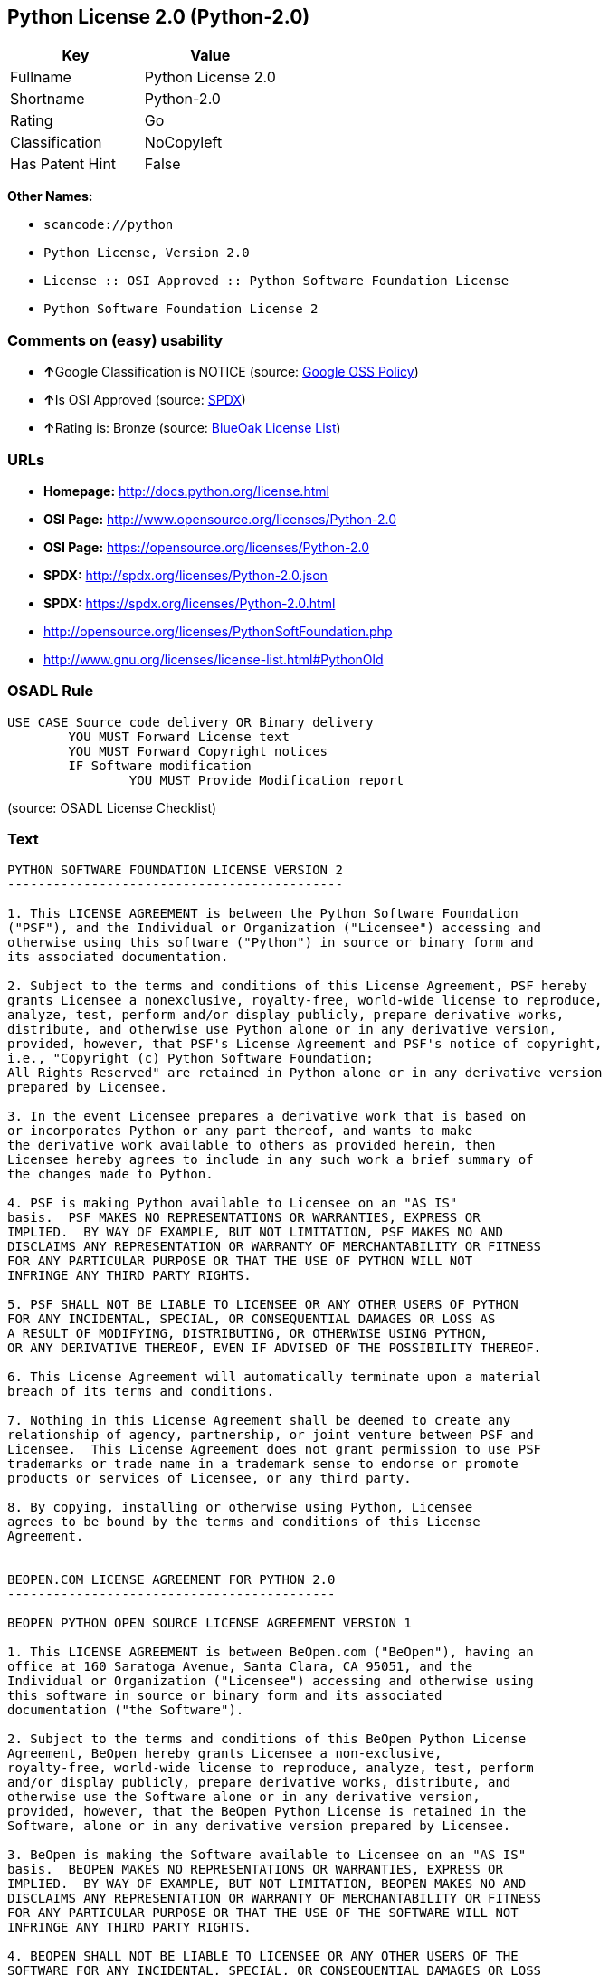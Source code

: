== Python License 2.0 (Python-2.0)

[cols=",",options="header",]
|===
|Key |Value
|Fullname |Python License 2.0
|Shortname |Python-2.0
|Rating |Go
|Classification |NoCopyleft
|Has Patent Hint |False
|===

*Other Names:*

* `+scancode://python+`
* `+Python License, Version 2.0+`
* `+License :: OSI Approved :: Python Software Foundation License+`
* `+Python Software Foundation License 2+`

=== Comments on (easy) usability

* **↑**Google Classification is NOTICE (source:
https://opensource.google.com/docs/thirdparty/licenses/[Google OSS
Policy])
* **↑**Is OSI Approved (source:
https://spdx.org/licenses/Python-2.0.html[SPDX])
* **↑**Rating is: Bronze (source:
https://blueoakcouncil.org/list[BlueOak License List])

=== URLs

* *Homepage:* http://docs.python.org/license.html
* *OSI Page:* http://www.opensource.org/licenses/Python-2.0
* *OSI Page:* https://opensource.org/licenses/Python-2.0
* *SPDX:* http://spdx.org/licenses/Python-2.0.json
* *SPDX:* https://spdx.org/licenses/Python-2.0.html
* http://opensource.org/licenses/PythonSoftFoundation.php
* http://www.gnu.org/licenses/license-list.html#PythonOld

=== OSADL Rule

....
USE CASE Source code delivery OR Binary delivery
	YOU MUST Forward License text
	YOU MUST Forward Copyright notices
	IF Software modification
		YOU MUST Provide Modification report
....

(source: OSADL License Checklist)

=== Text

....
PYTHON SOFTWARE FOUNDATION LICENSE VERSION 2
--------------------------------------------

1. This LICENSE AGREEMENT is between the Python Software Foundation
("PSF"), and the Individual or Organization ("Licensee") accessing and
otherwise using this software ("Python") in source or binary form and
its associated documentation.

2. Subject to the terms and conditions of this License Agreement, PSF hereby
grants Licensee a nonexclusive, royalty-free, world-wide license to reproduce,
analyze, test, perform and/or display publicly, prepare derivative works,
distribute, and otherwise use Python alone or in any derivative version,
provided, however, that PSF's License Agreement and PSF's notice of copyright,
i.e., "Copyright (c) Python Software Foundation;
All Rights Reserved" are retained in Python alone or in any derivative version
prepared by Licensee.

3. In the event Licensee prepares a derivative work that is based on
or incorporates Python or any part thereof, and wants to make
the derivative work available to others as provided herein, then
Licensee hereby agrees to include in any such work a brief summary of
the changes made to Python.

4. PSF is making Python available to Licensee on an "AS IS"
basis.  PSF MAKES NO REPRESENTATIONS OR WARRANTIES, EXPRESS OR
IMPLIED.  BY WAY OF EXAMPLE, BUT NOT LIMITATION, PSF MAKES NO AND
DISCLAIMS ANY REPRESENTATION OR WARRANTY OF MERCHANTABILITY OR FITNESS
FOR ANY PARTICULAR PURPOSE OR THAT THE USE OF PYTHON WILL NOT
INFRINGE ANY THIRD PARTY RIGHTS.

5. PSF SHALL NOT BE LIABLE TO LICENSEE OR ANY OTHER USERS OF PYTHON
FOR ANY INCIDENTAL, SPECIAL, OR CONSEQUENTIAL DAMAGES OR LOSS AS
A RESULT OF MODIFYING, DISTRIBUTING, OR OTHERWISE USING PYTHON,
OR ANY DERIVATIVE THEREOF, EVEN IF ADVISED OF THE POSSIBILITY THEREOF.

6. This License Agreement will automatically terminate upon a material
breach of its terms and conditions.

7. Nothing in this License Agreement shall be deemed to create any
relationship of agency, partnership, or joint venture between PSF and
Licensee.  This License Agreement does not grant permission to use PSF
trademarks or trade name in a trademark sense to endorse or promote
products or services of Licensee, or any third party.

8. By copying, installing or otherwise using Python, Licensee
agrees to be bound by the terms and conditions of this License
Agreement.


BEOPEN.COM LICENSE AGREEMENT FOR PYTHON 2.0
-------------------------------------------

BEOPEN PYTHON OPEN SOURCE LICENSE AGREEMENT VERSION 1

1. This LICENSE AGREEMENT is between BeOpen.com ("BeOpen"), having an
office at 160 Saratoga Avenue, Santa Clara, CA 95051, and the
Individual or Organization ("Licensee") accessing and otherwise using
this software in source or binary form and its associated
documentation ("the Software").

2. Subject to the terms and conditions of this BeOpen Python License
Agreement, BeOpen hereby grants Licensee a non-exclusive,
royalty-free, world-wide license to reproduce, analyze, test, perform
and/or display publicly, prepare derivative works, distribute, and
otherwise use the Software alone or in any derivative version,
provided, however, that the BeOpen Python License is retained in the
Software, alone or in any derivative version prepared by Licensee.

3. BeOpen is making the Software available to Licensee on an "AS IS"
basis.  BEOPEN MAKES NO REPRESENTATIONS OR WARRANTIES, EXPRESS OR
IMPLIED.  BY WAY OF EXAMPLE, BUT NOT LIMITATION, BEOPEN MAKES NO AND
DISCLAIMS ANY REPRESENTATION OR WARRANTY OF MERCHANTABILITY OR FITNESS
FOR ANY PARTICULAR PURPOSE OR THAT THE USE OF THE SOFTWARE WILL NOT
INFRINGE ANY THIRD PARTY RIGHTS.

4. BEOPEN SHALL NOT BE LIABLE TO LICENSEE OR ANY OTHER USERS OF THE
SOFTWARE FOR ANY INCIDENTAL, SPECIAL, OR CONSEQUENTIAL DAMAGES OR LOSS
AS A RESULT OF USING, MODIFYING OR DISTRIBUTING THE SOFTWARE, OR ANY
DERIVATIVE THEREOF, EVEN IF ADVISED OF THE POSSIBILITY THEREOF.

5. This License Agreement will automatically terminate upon a material
breach of its terms and conditions.

6. This License Agreement shall be governed by and interpreted in all
respects by the law of the State of California, excluding conflict of
law provisions.  Nothing in this License Agreement shall be deemed to
create any relationship of agency, partnership, or joint venture
between BeOpen and Licensee.  This License Agreement does not grant
permission to use BeOpen trademarks or trade names in a trademark
sense to endorse or promote products or services of Licensee, or any
third party.  As an exception, the "BeOpen Python" logos available at
http://www.pythonlabs.com/logos.html may be used according to the
permissions granted on that web page.

7. By copying, installing or otherwise using the software, Licensee
agrees to be bound by the terms and conditions of this License
Agreement.


CNRI LICENSE AGREEMENT FOR PYTHON 1.6.1
---------------------------------------

1. This LICENSE AGREEMENT is between the Corporation for National
Research Initiatives, having an office at 1895 Preston White Drive,
Reston, VA 20191 ("CNRI"), and the Individual or Organization
("Licensee") accessing and otherwise using Python 1.6.1 software in
source or binary form and its associated documentation.

2. Subject to the terms and conditions of this License Agreement, CNRI
hereby grants Licensee a nonexclusive, royalty-free, world-wide
license to reproduce, analyze, test, perform and/or display publicly,
prepare derivative works, distribute, and otherwise use Python 1.6.1
alone or in any derivative version, provided, however, that CNRI's
License Agreement and CNRI's notice of copyright, i.e., "Copyright (c)
1995-2001 Corporation for National Research Initiatives; All Rights
Reserved" are retained in Python 1.6.1 alone or in any derivative
version prepared by Licensee.  Alternately, in lieu of CNRI's License
Agreement, Licensee may substitute the following text (omitting the
quotes): "Python 1.6.1 is made available subject to the terms and
conditions in CNRI's License Agreement.  This Agreement together with
Python 1.6.1 may be located on the Internet using the following
unique, persistent identifier (known as a handle): 1895.22/1013.  This
Agreement may also be obtained from a proxy server on the Internet
using the following URL: http://hdl.handle.net/1895.22/1013".

3. In the event Licensee prepares a derivative work that is based on
or incorporates Python 1.6.1 or any part thereof, and wants to make
the derivative work available to others as provided herein, then
Licensee hereby agrees to include in any such work a brief summary of
the changes made to Python 1.6.1.

4. CNRI is making Python 1.6.1 available to Licensee on an "AS IS"
basis.  CNRI MAKES NO REPRESENTATIONS OR WARRANTIES, EXPRESS OR
IMPLIED.  BY WAY OF EXAMPLE, BUT NOT LIMITATION, CNRI MAKES NO AND
DISCLAIMS ANY REPRESENTATION OR WARRANTY OF MERCHANTABILITY OR FITNESS
FOR ANY PARTICULAR PURPOSE OR THAT THE USE OF PYTHON 1.6.1 WILL NOT
INFRINGE ANY THIRD PARTY RIGHTS.

5. CNRI SHALL NOT BE LIABLE TO LICENSEE OR ANY OTHER USERS OF PYTHON
1.6.1 FOR ANY INCIDENTAL, SPECIAL, OR CONSEQUENTIAL DAMAGES OR LOSS AS
A RESULT OF MODIFYING, DISTRIBUTING, OR OTHERWISE USING PYTHON 1.6.1,
OR ANY DERIVATIVE THEREOF, EVEN IF ADVISED OF THE POSSIBILITY THEREOF.

6. This License Agreement will automatically terminate upon a material
breach of its terms and conditions.

7. This License Agreement shall be governed by the federal
intellectual property law of the United States, including without
limitation the federal copyright law, and, to the extent such
U.S. federal law does not apply, by the law of the Commonwealth of
Virginia, excluding Virginia's conflict of law provisions.
Notwithstanding the foregoing, with regard to derivative works based
on Python 1.6.1 that incorporate non-separable material that was
previously distributed under the GNU General Public License (GPL), the
law of the Commonwealth of Virginia shall govern this License
Agreement only as to issues arising under or with respect to
Paragraphs 4, 5, and 7 of this License Agreement.  Nothing in this
License Agreement shall be deemed to create any relationship of
agency, partnership, or joint venture between CNRI and Licensee.  This
License Agreement does not grant permission to use CNRI trademarks or
trade name in a trademark sense to endorse or promote products or
services of Licensee, or any third party.

8. By clicking on the "ACCEPT" button where indicated, or by copying,
installing or otherwise using Python 1.6.1, Licensee agrees to be
bound by the terms and conditions of this License Agreement.

        ACCEPT


CWI LICENSE AGREEMENT FOR PYTHON 0.9.0 THROUGH 1.2
--------------------------------------------------

Copyright (c) 1991 - 1995, Stichting Mathematisch Centrum Amsterdam,
The Netherlands.  All rights reserved.

Permission to use, copy, modify, and distribute this software and its
documentation for any purpose and without fee is hereby granted,
provided that the above copyright notice appear in all copies and that
both that copyright notice and this permission notice appear in
supporting documentation, and that the name of Stichting Mathematisch
Centrum or CWI not be used in advertising or publicity pertaining to
distribution of the software without specific, written prior
permission.

STICHTING MATHEMATISCH CENTRUM DISCLAIMS ALL WARRANTIES WITH REGARD TO
THIS SOFTWARE, INCLUDING ALL IMPLIED WARRANTIES OF MERCHANTABILITY AND
FITNESS, IN NO EVENT SHALL STICHTING MATHEMATISCH CENTRUM BE LIABLE
FOR ANY SPECIAL, INDIRECT OR CONSEQUENTIAL DAMAGES OR ANY DAMAGES
WHATSOEVER RESULTING FROM LOSS OF USE, DATA OR PROFITS, WHETHER IN AN
ACTION OF CONTRACT, NEGLIGENCE OR OTHER TORTIOUS ACTION, ARISING OUT
OF OR IN CONNECTION WITH THE USE OR PERFORMANCE OF THIS SOFTWARE.
....

'''''

=== Raw Data

....
{
    "__impliedNames": [
        "Python-2.0",
        "Python License 2.0",
        "scancode://python",
        "Python License, Version 2.0",
        "License :: OSI Approved :: Python Software Foundation License",
        "Python Software Foundation License 2"
    ],
    "__impliedId": "Python-2.0",
    "__hasPatentHint": false,
    "facts": {
        "Open Knowledge International": {
            "is_generic": null,
            "status": "active",
            "domain_software": true,
            "url": "https://opensource.org/licenses/Python-2.0",
            "maintainer": "",
            "od_conformance": "not reviewed",
            "_sourceURL": "https://github.com/okfn/licenses/blob/master/licenses.csv",
            "domain_data": false,
            "osd_conformance": "approved",
            "id": "Python-2.0",
            "title": "Python License 2.0",
            "_implications": {
                "__impliedNames": [
                    "Python-2.0",
                    "Python License 2.0"
                ],
                "__impliedId": "Python-2.0",
                "__impliedURLs": [
                    [
                        null,
                        "https://opensource.org/licenses/Python-2.0"
                    ]
                ]
            },
            "domain_content": false
        },
        "SPDX": {
            "isSPDXLicenseDeprecated": false,
            "spdxFullName": "Python License 2.0",
            "spdxDetailsURL": "http://spdx.org/licenses/Python-2.0.json",
            "_sourceURL": "https://spdx.org/licenses/Python-2.0.html",
            "spdxLicIsOSIApproved": true,
            "spdxSeeAlso": [
                "https://opensource.org/licenses/Python-2.0"
            ],
            "_implications": {
                "__impliedNames": [
                    "Python-2.0",
                    "Python License 2.0"
                ],
                "__impliedId": "Python-2.0",
                "__impliedJudgement": [
                    [
                        "SPDX",
                        {
                            "tag": "PositiveJudgement",
                            "contents": "Is OSI Approved"
                        }
                    ]
                ],
                "__isOsiApproved": true,
                "__impliedURLs": [
                    [
                        "SPDX",
                        "http://spdx.org/licenses/Python-2.0.json"
                    ],
                    [
                        null,
                        "https://opensource.org/licenses/Python-2.0"
                    ]
                ]
            },
            "spdxLicenseId": "Python-2.0"
        },
        "OSADL License Checklist": {
            "_sourceURL": "https://www.osadl.org/fileadmin/checklists/unreflicenses/Python-2.0.txt",
            "spdxId": "Python-2.0",
            "osadlRule": "USE CASE Source code delivery OR Binary delivery\n\tYOU MUST Forward License text\n\tYOU MUST Forward Copyright notices\n\tIF Software modification\n\t\tYOU MUST Provide Modification report\n",
            "_implications": {
                "__impliedNames": [
                    "Python-2.0"
                ]
            }
        },
        "Scancode": {
            "otherUrls": [
                "http://opensource.org/licenses/PythonSoftFoundation.php",
                "http://www.gnu.org/licenses/license-list.html#PythonOld",
                "https://opensource.org/licenses/Python-2.0"
            ],
            "homepageUrl": "http://docs.python.org/license.html",
            "shortName": "Python License 2.0",
            "textUrls": null,
            "text": "PYTHON SOFTWARE FOUNDATION LICENSE VERSION 2\n--------------------------------------------\n\n1. This LICENSE AGREEMENT is between the Python Software Foundation\n(\"PSF\"), and the Individual or Organization (\"Licensee\") accessing and\notherwise using this software (\"Python\") in source or binary form and\nits associated documentation.\n\n2. Subject to the terms and conditions of this License Agreement, PSF hereby\ngrants Licensee a nonexclusive, royalty-free, world-wide license to reproduce,\nanalyze, test, perform and/or display publicly, prepare derivative works,\ndistribute, and otherwise use Python alone or in any derivative version,\nprovided, however, that PSF's License Agreement and PSF's notice of copyright,\ni.e., \"Copyright (c) Python Software Foundation;\nAll Rights Reserved\" are retained in Python alone or in any derivative version\nprepared by Licensee.\n\n3. In the event Licensee prepares a derivative work that is based on\nor incorporates Python or any part thereof, and wants to make\nthe derivative work available to others as provided herein, then\nLicensee hereby agrees to include in any such work a brief summary of\nthe changes made to Python.\n\n4. PSF is making Python available to Licensee on an \"AS IS\"\nbasis.  PSF MAKES NO REPRESENTATIONS OR WARRANTIES, EXPRESS OR\nIMPLIED.  BY WAY OF EXAMPLE, BUT NOT LIMITATION, PSF MAKES NO AND\nDISCLAIMS ANY REPRESENTATION OR WARRANTY OF MERCHANTABILITY OR FITNESS\nFOR ANY PARTICULAR PURPOSE OR THAT THE USE OF PYTHON WILL NOT\nINFRINGE ANY THIRD PARTY RIGHTS.\n\n5. PSF SHALL NOT BE LIABLE TO LICENSEE OR ANY OTHER USERS OF PYTHON\nFOR ANY INCIDENTAL, SPECIAL, OR CONSEQUENTIAL DAMAGES OR LOSS AS\nA RESULT OF MODIFYING, DISTRIBUTING, OR OTHERWISE USING PYTHON,\nOR ANY DERIVATIVE THEREOF, EVEN IF ADVISED OF THE POSSIBILITY THEREOF.\n\n6. This License Agreement will automatically terminate upon a material\nbreach of its terms and conditions.\n\n7. Nothing in this License Agreement shall be deemed to create any\nrelationship of agency, partnership, or joint venture between PSF and\nLicensee.  This License Agreement does not grant permission to use PSF\ntrademarks or trade name in a trademark sense to endorse or promote\nproducts or services of Licensee, or any third party.\n\n8. By copying, installing or otherwise using Python, Licensee\nagrees to be bound by the terms and conditions of this License\nAgreement.\n\n\nBEOPEN.COM LICENSE AGREEMENT FOR PYTHON 2.0\n-------------------------------------------\n\nBEOPEN PYTHON OPEN SOURCE LICENSE AGREEMENT VERSION 1\n\n1. This LICENSE AGREEMENT is between BeOpen.com (\"BeOpen\"), having an\noffice at 160 Saratoga Avenue, Santa Clara, CA 95051, and the\nIndividual or Organization (\"Licensee\") accessing and otherwise using\nthis software in source or binary form and its associated\ndocumentation (\"the Software\").\n\n2. Subject to the terms and conditions of this BeOpen Python License\nAgreement, BeOpen hereby grants Licensee a non-exclusive,\nroyalty-free, world-wide license to reproduce, analyze, test, perform\nand/or display publicly, prepare derivative works, distribute, and\notherwise use the Software alone or in any derivative version,\nprovided, however, that the BeOpen Python License is retained in the\nSoftware, alone or in any derivative version prepared by Licensee.\n\n3. BeOpen is making the Software available to Licensee on an \"AS IS\"\nbasis.  BEOPEN MAKES NO REPRESENTATIONS OR WARRANTIES, EXPRESS OR\nIMPLIED.  BY WAY OF EXAMPLE, BUT NOT LIMITATION, BEOPEN MAKES NO AND\nDISCLAIMS ANY REPRESENTATION OR WARRANTY OF MERCHANTABILITY OR FITNESS\nFOR ANY PARTICULAR PURPOSE OR THAT THE USE OF THE SOFTWARE WILL NOT\nINFRINGE ANY THIRD PARTY RIGHTS.\n\n4. BEOPEN SHALL NOT BE LIABLE TO LICENSEE OR ANY OTHER USERS OF THE\nSOFTWARE FOR ANY INCIDENTAL, SPECIAL, OR CONSEQUENTIAL DAMAGES OR LOSS\nAS A RESULT OF USING, MODIFYING OR DISTRIBUTING THE SOFTWARE, OR ANY\nDERIVATIVE THEREOF, EVEN IF ADVISED OF THE POSSIBILITY THEREOF.\n\n5. This License Agreement will automatically terminate upon a material\nbreach of its terms and conditions.\n\n6. This License Agreement shall be governed by and interpreted in all\nrespects by the law of the State of California, excluding conflict of\nlaw provisions.  Nothing in this License Agreement shall be deemed to\ncreate any relationship of agency, partnership, or joint venture\nbetween BeOpen and Licensee.  This License Agreement does not grant\npermission to use BeOpen trademarks or trade names in a trademark\nsense to endorse or promote products or services of Licensee, or any\nthird party.  As an exception, the \"BeOpen Python\" logos available at\nhttp://www.pythonlabs.com/logos.html may be used according to the\npermissions granted on that web page.\n\n7. By copying, installing or otherwise using the software, Licensee\nagrees to be bound by the terms and conditions of this License\nAgreement.\n\n\nCNRI LICENSE AGREEMENT FOR PYTHON 1.6.1\n---------------------------------------\n\n1. This LICENSE AGREEMENT is between the Corporation for National\nResearch Initiatives, having an office at 1895 Preston White Drive,\nReston, VA 20191 (\"CNRI\"), and the Individual or Organization\n(\"Licensee\") accessing and otherwise using Python 1.6.1 software in\nsource or binary form and its associated documentation.\n\n2. Subject to the terms and conditions of this License Agreement, CNRI\nhereby grants Licensee a nonexclusive, royalty-free, world-wide\nlicense to reproduce, analyze, test, perform and/or display publicly,\nprepare derivative works, distribute, and otherwise use Python 1.6.1\nalone or in any derivative version, provided, however, that CNRI's\nLicense Agreement and CNRI's notice of copyright, i.e., \"Copyright (c)\n1995-2001 Corporation for National Research Initiatives; All Rights\nReserved\" are retained in Python 1.6.1 alone or in any derivative\nversion prepared by Licensee.  Alternately, in lieu of CNRI's License\nAgreement, Licensee may substitute the following text (omitting the\nquotes): \"Python 1.6.1 is made available subject to the terms and\nconditions in CNRI's License Agreement.  This Agreement together with\nPython 1.6.1 may be located on the Internet using the following\nunique, persistent identifier (known as a handle): 1895.22/1013.  This\nAgreement may also be obtained from a proxy server on the Internet\nusing the following URL: http://hdl.handle.net/1895.22/1013\".\n\n3. In the event Licensee prepares a derivative work that is based on\nor incorporates Python 1.6.1 or any part thereof, and wants to make\nthe derivative work available to others as provided herein, then\nLicensee hereby agrees to include in any such work a brief summary of\nthe changes made to Python 1.6.1.\n\n4. CNRI is making Python 1.6.1 available to Licensee on an \"AS IS\"\nbasis.  CNRI MAKES NO REPRESENTATIONS OR WARRANTIES, EXPRESS OR\nIMPLIED.  BY WAY OF EXAMPLE, BUT NOT LIMITATION, CNRI MAKES NO AND\nDISCLAIMS ANY REPRESENTATION OR WARRANTY OF MERCHANTABILITY OR FITNESS\nFOR ANY PARTICULAR PURPOSE OR THAT THE USE OF PYTHON 1.6.1 WILL NOT\nINFRINGE ANY THIRD PARTY RIGHTS.\n\n5. CNRI SHALL NOT BE LIABLE TO LICENSEE OR ANY OTHER USERS OF PYTHON\n1.6.1 FOR ANY INCIDENTAL, SPECIAL, OR CONSEQUENTIAL DAMAGES OR LOSS AS\nA RESULT OF MODIFYING, DISTRIBUTING, OR OTHERWISE USING PYTHON 1.6.1,\nOR ANY DERIVATIVE THEREOF, EVEN IF ADVISED OF THE POSSIBILITY THEREOF.\n\n6. This License Agreement will automatically terminate upon a material\nbreach of its terms and conditions.\n\n7. This License Agreement shall be governed by the federal\nintellectual property law of the United States, including without\nlimitation the federal copyright law, and, to the extent such\nU.S. federal law does not apply, by the law of the Commonwealth of\nVirginia, excluding Virginia's conflict of law provisions.\nNotwithstanding the foregoing, with regard to derivative works based\non Python 1.6.1 that incorporate non-separable material that was\npreviously distributed under the GNU General Public License (GPL), the\nlaw of the Commonwealth of Virginia shall govern this License\nAgreement only as to issues arising under or with respect to\nParagraphs 4, 5, and 7 of this License Agreement.  Nothing in this\nLicense Agreement shall be deemed to create any relationship of\nagency, partnership, or joint venture between CNRI and Licensee.  This\nLicense Agreement does not grant permission to use CNRI trademarks or\ntrade name in a trademark sense to endorse or promote products or\nservices of Licensee, or any third party.\n\n8. By clicking on the \"ACCEPT\" button where indicated, or by copying,\ninstalling or otherwise using Python 1.6.1, Licensee agrees to be\nbound by the terms and conditions of this License Agreement.\n\n        ACCEPT\n\n\nCWI LICENSE AGREEMENT FOR PYTHON 0.9.0 THROUGH 1.2\n--------------------------------------------------\n\nCopyright (c) 1991 - 1995, Stichting Mathematisch Centrum Amsterdam,\nThe Netherlands.  All rights reserved.\n\nPermission to use, copy, modify, and distribute this software and its\ndocumentation for any purpose and without fee is hereby granted,\nprovided that the above copyright notice appear in all copies and that\nboth that copyright notice and this permission notice appear in\nsupporting documentation, and that the name of Stichting Mathematisch\nCentrum or CWI not be used in advertising or publicity pertaining to\ndistribution of the software without specific, written prior\npermission.\n\nSTICHTING MATHEMATISCH CENTRUM DISCLAIMS ALL WARRANTIES WITH REGARD TO\nTHIS SOFTWARE, INCLUDING ALL IMPLIED WARRANTIES OF MERCHANTABILITY AND\nFITNESS, IN NO EVENT SHALL STICHTING MATHEMATISCH CENTRUM BE LIABLE\nFOR ANY SPECIAL, INDIRECT OR CONSEQUENTIAL DAMAGES OR ANY DAMAGES\nWHATSOEVER RESULTING FROM LOSS OF USE, DATA OR PROFITS, WHETHER IN AN\nACTION OF CONTRACT, NEGLIGENCE OR OTHER TORTIOUS ACTION, ARISING OUT\nOF OR IN CONNECTION WITH THE USE OR PERFORMANCE OF THIS SOFTWARE.\n",
            "category": "Permissive",
            "osiUrl": "http://www.opensource.org/licenses/Python-2.0",
            "owner": "Python Software Foundation (PSF)",
            "_sourceURL": "https://github.com/nexB/scancode-toolkit/blob/develop/src/licensedcode/data/licenses/python.yml",
            "key": "python",
            "name": "Python Software Foundation License v2",
            "spdxId": "Python-2.0",
            "_implications": {
                "__impliedNames": [
                    "scancode://python",
                    "Python License 2.0",
                    "Python-2.0"
                ],
                "__impliedId": "Python-2.0",
                "__impliedCopyleft": [
                    [
                        "Scancode",
                        "NoCopyleft"
                    ]
                ],
                "__calculatedCopyleft": "NoCopyleft",
                "__impliedText": "PYTHON SOFTWARE FOUNDATION LICENSE VERSION 2\n--------------------------------------------\n\n1. This LICENSE AGREEMENT is between the Python Software Foundation\n(\"PSF\"), and the Individual or Organization (\"Licensee\") accessing and\notherwise using this software (\"Python\") in source or binary form and\nits associated documentation.\n\n2. Subject to the terms and conditions of this License Agreement, PSF hereby\ngrants Licensee a nonexclusive, royalty-free, world-wide license to reproduce,\nanalyze, test, perform and/or display publicly, prepare derivative works,\ndistribute, and otherwise use Python alone or in any derivative version,\nprovided, however, that PSF's License Agreement and PSF's notice of copyright,\ni.e., \"Copyright (c) Python Software Foundation;\nAll Rights Reserved\" are retained in Python alone or in any derivative version\nprepared by Licensee.\n\n3. In the event Licensee prepares a derivative work that is based on\nor incorporates Python or any part thereof, and wants to make\nthe derivative work available to others as provided herein, then\nLicensee hereby agrees to include in any such work a brief summary of\nthe changes made to Python.\n\n4. PSF is making Python available to Licensee on an \"AS IS\"\nbasis.  PSF MAKES NO REPRESENTATIONS OR WARRANTIES, EXPRESS OR\nIMPLIED.  BY WAY OF EXAMPLE, BUT NOT LIMITATION, PSF MAKES NO AND\nDISCLAIMS ANY REPRESENTATION OR WARRANTY OF MERCHANTABILITY OR FITNESS\nFOR ANY PARTICULAR PURPOSE OR THAT THE USE OF PYTHON WILL NOT\nINFRINGE ANY THIRD PARTY RIGHTS.\n\n5. PSF SHALL NOT BE LIABLE TO LICENSEE OR ANY OTHER USERS OF PYTHON\nFOR ANY INCIDENTAL, SPECIAL, OR CONSEQUENTIAL DAMAGES OR LOSS AS\nA RESULT OF MODIFYING, DISTRIBUTING, OR OTHERWISE USING PYTHON,\nOR ANY DERIVATIVE THEREOF, EVEN IF ADVISED OF THE POSSIBILITY THEREOF.\n\n6. This License Agreement will automatically terminate upon a material\nbreach of its terms and conditions.\n\n7. Nothing in this License Agreement shall be deemed to create any\nrelationship of agency, partnership, or joint venture between PSF and\nLicensee.  This License Agreement does not grant permission to use PSF\ntrademarks or trade name in a trademark sense to endorse or promote\nproducts or services of Licensee, or any third party.\n\n8. By copying, installing or otherwise using Python, Licensee\nagrees to be bound by the terms and conditions of this License\nAgreement.\n\n\nBEOPEN.COM LICENSE AGREEMENT FOR PYTHON 2.0\n-------------------------------------------\n\nBEOPEN PYTHON OPEN SOURCE LICENSE AGREEMENT VERSION 1\n\n1. This LICENSE AGREEMENT is between BeOpen.com (\"BeOpen\"), having an\noffice at 160 Saratoga Avenue, Santa Clara, CA 95051, and the\nIndividual or Organization (\"Licensee\") accessing and otherwise using\nthis software in source or binary form and its associated\ndocumentation (\"the Software\").\n\n2. Subject to the terms and conditions of this BeOpen Python License\nAgreement, BeOpen hereby grants Licensee a non-exclusive,\nroyalty-free, world-wide license to reproduce, analyze, test, perform\nand/or display publicly, prepare derivative works, distribute, and\notherwise use the Software alone or in any derivative version,\nprovided, however, that the BeOpen Python License is retained in the\nSoftware, alone or in any derivative version prepared by Licensee.\n\n3. BeOpen is making the Software available to Licensee on an \"AS IS\"\nbasis.  BEOPEN MAKES NO REPRESENTATIONS OR WARRANTIES, EXPRESS OR\nIMPLIED.  BY WAY OF EXAMPLE, BUT NOT LIMITATION, BEOPEN MAKES NO AND\nDISCLAIMS ANY REPRESENTATION OR WARRANTY OF MERCHANTABILITY OR FITNESS\nFOR ANY PARTICULAR PURPOSE OR THAT THE USE OF THE SOFTWARE WILL NOT\nINFRINGE ANY THIRD PARTY RIGHTS.\n\n4. BEOPEN SHALL NOT BE LIABLE TO LICENSEE OR ANY OTHER USERS OF THE\nSOFTWARE FOR ANY INCIDENTAL, SPECIAL, OR CONSEQUENTIAL DAMAGES OR LOSS\nAS A RESULT OF USING, MODIFYING OR DISTRIBUTING THE SOFTWARE, OR ANY\nDERIVATIVE THEREOF, EVEN IF ADVISED OF THE POSSIBILITY THEREOF.\n\n5. This License Agreement will automatically terminate upon a material\nbreach of its terms and conditions.\n\n6. This License Agreement shall be governed by and interpreted in all\nrespects by the law of the State of California, excluding conflict of\nlaw provisions.  Nothing in this License Agreement shall be deemed to\ncreate any relationship of agency, partnership, or joint venture\nbetween BeOpen and Licensee.  This License Agreement does not grant\npermission to use BeOpen trademarks or trade names in a trademark\nsense to endorse or promote products or services of Licensee, or any\nthird party.  As an exception, the \"BeOpen Python\" logos available at\nhttp://www.pythonlabs.com/logos.html may be used according to the\npermissions granted on that web page.\n\n7. By copying, installing or otherwise using the software, Licensee\nagrees to be bound by the terms and conditions of this License\nAgreement.\n\n\nCNRI LICENSE AGREEMENT FOR PYTHON 1.6.1\n---------------------------------------\n\n1. This LICENSE AGREEMENT is between the Corporation for National\nResearch Initiatives, having an office at 1895 Preston White Drive,\nReston, VA 20191 (\"CNRI\"), and the Individual or Organization\n(\"Licensee\") accessing and otherwise using Python 1.6.1 software in\nsource or binary form and its associated documentation.\n\n2. Subject to the terms and conditions of this License Agreement, CNRI\nhereby grants Licensee a nonexclusive, royalty-free, world-wide\nlicense to reproduce, analyze, test, perform and/or display publicly,\nprepare derivative works, distribute, and otherwise use Python 1.6.1\nalone or in any derivative version, provided, however, that CNRI's\nLicense Agreement and CNRI's notice of copyright, i.e., \"Copyright (c)\n1995-2001 Corporation for National Research Initiatives; All Rights\nReserved\" are retained in Python 1.6.1 alone or in any derivative\nversion prepared by Licensee.  Alternately, in lieu of CNRI's License\nAgreement, Licensee may substitute the following text (omitting the\nquotes): \"Python 1.6.1 is made available subject to the terms and\nconditions in CNRI's License Agreement.  This Agreement together with\nPython 1.6.1 may be located on the Internet using the following\nunique, persistent identifier (known as a handle): 1895.22/1013.  This\nAgreement may also be obtained from a proxy server on the Internet\nusing the following URL: http://hdl.handle.net/1895.22/1013\".\n\n3. In the event Licensee prepares a derivative work that is based on\nor incorporates Python 1.6.1 or any part thereof, and wants to make\nthe derivative work available to others as provided herein, then\nLicensee hereby agrees to include in any such work a brief summary of\nthe changes made to Python 1.6.1.\n\n4. CNRI is making Python 1.6.1 available to Licensee on an \"AS IS\"\nbasis.  CNRI MAKES NO REPRESENTATIONS OR WARRANTIES, EXPRESS OR\nIMPLIED.  BY WAY OF EXAMPLE, BUT NOT LIMITATION, CNRI MAKES NO AND\nDISCLAIMS ANY REPRESENTATION OR WARRANTY OF MERCHANTABILITY OR FITNESS\nFOR ANY PARTICULAR PURPOSE OR THAT THE USE OF PYTHON 1.6.1 WILL NOT\nINFRINGE ANY THIRD PARTY RIGHTS.\n\n5. CNRI SHALL NOT BE LIABLE TO LICENSEE OR ANY OTHER USERS OF PYTHON\n1.6.1 FOR ANY INCIDENTAL, SPECIAL, OR CONSEQUENTIAL DAMAGES OR LOSS AS\nA RESULT OF MODIFYING, DISTRIBUTING, OR OTHERWISE USING PYTHON 1.6.1,\nOR ANY DERIVATIVE THEREOF, EVEN IF ADVISED OF THE POSSIBILITY THEREOF.\n\n6. This License Agreement will automatically terminate upon a material\nbreach of its terms and conditions.\n\n7. This License Agreement shall be governed by the federal\nintellectual property law of the United States, including without\nlimitation the federal copyright law, and, to the extent such\nU.S. federal law does not apply, by the law of the Commonwealth of\nVirginia, excluding Virginia's conflict of law provisions.\nNotwithstanding the foregoing, with regard to derivative works based\non Python 1.6.1 that incorporate non-separable material that was\npreviously distributed under the GNU General Public License (GPL), the\nlaw of the Commonwealth of Virginia shall govern this License\nAgreement only as to issues arising under or with respect to\nParagraphs 4, 5, and 7 of this License Agreement.  Nothing in this\nLicense Agreement shall be deemed to create any relationship of\nagency, partnership, or joint venture between CNRI and Licensee.  This\nLicense Agreement does not grant permission to use CNRI trademarks or\ntrade name in a trademark sense to endorse or promote products or\nservices of Licensee, or any third party.\n\n8. By clicking on the \"ACCEPT\" button where indicated, or by copying,\ninstalling or otherwise using Python 1.6.1, Licensee agrees to be\nbound by the terms and conditions of this License Agreement.\n\n        ACCEPT\n\n\nCWI LICENSE AGREEMENT FOR PYTHON 0.9.0 THROUGH 1.2\n--------------------------------------------------\n\nCopyright (c) 1991 - 1995, Stichting Mathematisch Centrum Amsterdam,\nThe Netherlands.  All rights reserved.\n\nPermission to use, copy, modify, and distribute this software and its\ndocumentation for any purpose and without fee is hereby granted,\nprovided that the above copyright notice appear in all copies and that\nboth that copyright notice and this permission notice appear in\nsupporting documentation, and that the name of Stichting Mathematisch\nCentrum or CWI not be used in advertising or publicity pertaining to\ndistribution of the software without specific, written prior\npermission.\n\nSTICHTING MATHEMATISCH CENTRUM DISCLAIMS ALL WARRANTIES WITH REGARD TO\nTHIS SOFTWARE, INCLUDING ALL IMPLIED WARRANTIES OF MERCHANTABILITY AND\nFITNESS, IN NO EVENT SHALL STICHTING MATHEMATISCH CENTRUM BE LIABLE\nFOR ANY SPECIAL, INDIRECT OR CONSEQUENTIAL DAMAGES OR ANY DAMAGES\nWHATSOEVER RESULTING FROM LOSS OF USE, DATA OR PROFITS, WHETHER IN AN\nACTION OF CONTRACT, NEGLIGENCE OR OTHER TORTIOUS ACTION, ARISING OUT\nOF OR IN CONNECTION WITH THE USE OR PERFORMANCE OF THIS SOFTWARE.\n",
                "__impliedURLs": [
                    [
                        "Homepage",
                        "http://docs.python.org/license.html"
                    ],
                    [
                        "OSI Page",
                        "http://www.opensource.org/licenses/Python-2.0"
                    ],
                    [
                        null,
                        "http://opensource.org/licenses/PythonSoftFoundation.php"
                    ],
                    [
                        null,
                        "http://www.gnu.org/licenses/license-list.html#PythonOld"
                    ],
                    [
                        null,
                        "https://opensource.org/licenses/Python-2.0"
                    ]
                ]
            }
        },
        "OpenChainPolicyTemplate": {
            "isSaaSDeemed": "no",
            "licenseType": "permissive",
            "freedomOrDeath": "no",
            "typeCopyleft": "no",
            "_sourceURL": "https://github.com/OpenChain-Project/curriculum/raw/ddf1e879341adbd9b297cd67c5d5c16b2076540b/policy-template/Open%20Source%20Policy%20Template%20for%20OpenChain%20Specification%201.2.ods",
            "name": "Python License (overall Python license)",
            "commercialUse": true,
            "spdxId": "Python-2.0",
            "_implications": {
                "__impliedNames": [
                    "Python-2.0"
                ]
            }
        },
        "BlueOak License List": {
            "BlueOakRating": "Bronze",
            "url": "https://spdx.org/licenses/Python-2.0.html",
            "isPermissive": true,
            "_sourceURL": "https://blueoakcouncil.org/list",
            "name": "Python License 2.0",
            "id": "Python-2.0",
            "_implications": {
                "__impliedNames": [
                    "Python-2.0"
                ],
                "__impliedJudgement": [
                    [
                        "BlueOak License List",
                        {
                            "tag": "PositiveJudgement",
                            "contents": "Rating is: Bronze"
                        }
                    ]
                ],
                "__impliedCopyleft": [
                    [
                        "BlueOak License List",
                        "NoCopyleft"
                    ]
                ],
                "__calculatedCopyleft": "NoCopyleft",
                "__impliedURLs": [
                    [
                        "SPDX",
                        "https://spdx.org/licenses/Python-2.0.html"
                    ]
                ]
            }
        },
        "OpenSourceInitiative": {
            "text": [
                {
                    "url": "https://opensource.org/licenses/Python-2.0",
                    "title": "HTML",
                    "media_type": "text/html"
                }
            ],
            "identifiers": [
                {
                    "identifier": "Python-2.0",
                    "scheme": "DEP5"
                },
                {
                    "identifier": "Python-2.0",
                    "scheme": "SPDX"
                },
                {
                    "identifier": "License :: OSI Approved :: Python Software Foundation License",
                    "scheme": "Trove"
                }
            ],
            "superseded_by": null,
            "_sourceURL": "https://opensource.org/licenses/",
            "name": "Python License, Version 2.0",
            "other_names": [],
            "keywords": [
                "discouraged",
                "non-reusable",
                "osi-approved"
            ],
            "id": "Python-2.0",
            "links": [
                {
                    "note": "OSI Page",
                    "url": "https://opensource.org/licenses/Python-2.0"
                }
            ],
            "_implications": {
                "__impliedNames": [
                    "Python-2.0",
                    "Python License, Version 2.0",
                    "Python-2.0",
                    "Python-2.0",
                    "License :: OSI Approved :: Python Software Foundation License"
                ],
                "__impliedURLs": [
                    [
                        "OSI Page",
                        "https://opensource.org/licenses/Python-2.0"
                    ]
                ]
            }
        },
        "Wikipedia": {
            "Linking": {
                "value": "Permissive",
                "description": "linking of the licensed code with code licensed under a different license (e.g. when the code is provided as a library)"
            },
            "Publication date": null,
            "_sourceURL": "https://en.wikipedia.org/wiki/Comparison_of_free_and_open-source_software_licenses",
            "Koordinaten": {
                "name": "Python Software Foundation License",
                "version": "2",
                "spdxId": "Python-2.0"
            },
            "_implications": {
                "__impliedNames": [
                    "Python-2.0",
                    "Python Software Foundation License 2"
                ],
                "__hasPatentHint": false
            },
            "Modification": {
                "value": "Permissive",
                "description": "modification of the code by a licensee"
            }
        },
        "finos-osr/OSLC-handbook": {
            "terms": [
                {
                    "termUseCases": [
                        "UB",
                        "MB",
                        "US",
                        "MS"
                    ],
                    "termSeeAlso": null,
                    "termDescription": "Provide copy of license",
                    "termComplianceNotes": null,
                    "termType": "condition"
                },
                {
                    "termUseCases": [
                        "UB",
                        "MB",
                        "US",
                        "MS"
                    ],
                    "termSeeAlso": null,
                    "termDescription": "Provide copyright notice",
                    "termComplianceNotes": null,
                    "termType": "condition"
                },
                {
                    "termUseCases": [
                        "MB",
                        "MS"
                    ],
                    "termSeeAlso": null,
                    "termDescription": "Notice of modifications",
                    "termComplianceNotes": "Indicate the nature of the modifiations made in the work",
                    "termType": "condition"
                },
                {
                    "termUseCases": null,
                    "termSeeAlso": null,
                    "termDescription": "Termination of license upon breach",
                    "termComplianceNotes": null,
                    "termType": "termination"
                }
            ],
            "_sourceURL": "https://github.com/finos-osr/OSLC-handbook/blob/master/src/Python-2.0.yaml",
            "name": "Python License 2.0",
            "nameFromFilename": "Python-2.0",
            "notes": "This is a license âstackâ comprised of various licenses that apply to Python as it has developed over the years.",
            "_implications": {
                "__impliedNames": [
                    "Python License 2.0",
                    "Python-2.0"
                ]
            },
            "licenseId": [
                "Python-2.0"
            ]
        },
        "Google OSS Policy": {
            "rating": "NOTICE",
            "_sourceURL": "https://opensource.google.com/docs/thirdparty/licenses/",
            "id": "Python-2.0",
            "_implications": {
                "__impliedNames": [
                    "Python-2.0"
                ],
                "__impliedJudgement": [
                    [
                        "Google OSS Policy",
                        {
                            "tag": "PositiveJudgement",
                            "contents": "Google Classification is NOTICE"
                        }
                    ]
                ],
                "__impliedCopyleft": [
                    [
                        "Google OSS Policy",
                        "NoCopyleft"
                    ]
                ],
                "__calculatedCopyleft": "NoCopyleft"
            }
        }
    },
    "__impliedJudgement": [
        [
            "BlueOak License List",
            {
                "tag": "PositiveJudgement",
                "contents": "Rating is: Bronze"
            }
        ],
        [
            "Google OSS Policy",
            {
                "tag": "PositiveJudgement",
                "contents": "Google Classification is NOTICE"
            }
        ],
        [
            "SPDX",
            {
                "tag": "PositiveJudgement",
                "contents": "Is OSI Approved"
            }
        ]
    ],
    "__impliedCopyleft": [
        [
            "BlueOak License List",
            "NoCopyleft"
        ],
        [
            "Google OSS Policy",
            "NoCopyleft"
        ],
        [
            "Scancode",
            "NoCopyleft"
        ]
    ],
    "__calculatedCopyleft": "NoCopyleft",
    "__isOsiApproved": true,
    "__impliedText": "PYTHON SOFTWARE FOUNDATION LICENSE VERSION 2\n--------------------------------------------\n\n1. This LICENSE AGREEMENT is between the Python Software Foundation\n(\"PSF\"), and the Individual or Organization (\"Licensee\") accessing and\notherwise using this software (\"Python\") in source or binary form and\nits associated documentation.\n\n2. Subject to the terms and conditions of this License Agreement, PSF hereby\ngrants Licensee a nonexclusive, royalty-free, world-wide license to reproduce,\nanalyze, test, perform and/or display publicly, prepare derivative works,\ndistribute, and otherwise use Python alone or in any derivative version,\nprovided, however, that PSF's License Agreement and PSF's notice of copyright,\ni.e., \"Copyright (c) Python Software Foundation;\nAll Rights Reserved\" are retained in Python alone or in any derivative version\nprepared by Licensee.\n\n3. In the event Licensee prepares a derivative work that is based on\nor incorporates Python or any part thereof, and wants to make\nthe derivative work available to others as provided herein, then\nLicensee hereby agrees to include in any such work a brief summary of\nthe changes made to Python.\n\n4. PSF is making Python available to Licensee on an \"AS IS\"\nbasis.  PSF MAKES NO REPRESENTATIONS OR WARRANTIES, EXPRESS OR\nIMPLIED.  BY WAY OF EXAMPLE, BUT NOT LIMITATION, PSF MAKES NO AND\nDISCLAIMS ANY REPRESENTATION OR WARRANTY OF MERCHANTABILITY OR FITNESS\nFOR ANY PARTICULAR PURPOSE OR THAT THE USE OF PYTHON WILL NOT\nINFRINGE ANY THIRD PARTY RIGHTS.\n\n5. PSF SHALL NOT BE LIABLE TO LICENSEE OR ANY OTHER USERS OF PYTHON\nFOR ANY INCIDENTAL, SPECIAL, OR CONSEQUENTIAL DAMAGES OR LOSS AS\nA RESULT OF MODIFYING, DISTRIBUTING, OR OTHERWISE USING PYTHON,\nOR ANY DERIVATIVE THEREOF, EVEN IF ADVISED OF THE POSSIBILITY THEREOF.\n\n6. This License Agreement will automatically terminate upon a material\nbreach of its terms and conditions.\n\n7. Nothing in this License Agreement shall be deemed to create any\nrelationship of agency, partnership, or joint venture between PSF and\nLicensee.  This License Agreement does not grant permission to use PSF\ntrademarks or trade name in a trademark sense to endorse or promote\nproducts or services of Licensee, or any third party.\n\n8. By copying, installing or otherwise using Python, Licensee\nagrees to be bound by the terms and conditions of this License\nAgreement.\n\n\nBEOPEN.COM LICENSE AGREEMENT FOR PYTHON 2.0\n-------------------------------------------\n\nBEOPEN PYTHON OPEN SOURCE LICENSE AGREEMENT VERSION 1\n\n1. This LICENSE AGREEMENT is between BeOpen.com (\"BeOpen\"), having an\noffice at 160 Saratoga Avenue, Santa Clara, CA 95051, and the\nIndividual or Organization (\"Licensee\") accessing and otherwise using\nthis software in source or binary form and its associated\ndocumentation (\"the Software\").\n\n2. Subject to the terms and conditions of this BeOpen Python License\nAgreement, BeOpen hereby grants Licensee a non-exclusive,\nroyalty-free, world-wide license to reproduce, analyze, test, perform\nand/or display publicly, prepare derivative works, distribute, and\notherwise use the Software alone or in any derivative version,\nprovided, however, that the BeOpen Python License is retained in the\nSoftware, alone or in any derivative version prepared by Licensee.\n\n3. BeOpen is making the Software available to Licensee on an \"AS IS\"\nbasis.  BEOPEN MAKES NO REPRESENTATIONS OR WARRANTIES, EXPRESS OR\nIMPLIED.  BY WAY OF EXAMPLE, BUT NOT LIMITATION, BEOPEN MAKES NO AND\nDISCLAIMS ANY REPRESENTATION OR WARRANTY OF MERCHANTABILITY OR FITNESS\nFOR ANY PARTICULAR PURPOSE OR THAT THE USE OF THE SOFTWARE WILL NOT\nINFRINGE ANY THIRD PARTY RIGHTS.\n\n4. BEOPEN SHALL NOT BE LIABLE TO LICENSEE OR ANY OTHER USERS OF THE\nSOFTWARE FOR ANY INCIDENTAL, SPECIAL, OR CONSEQUENTIAL DAMAGES OR LOSS\nAS A RESULT OF USING, MODIFYING OR DISTRIBUTING THE SOFTWARE, OR ANY\nDERIVATIVE THEREOF, EVEN IF ADVISED OF THE POSSIBILITY THEREOF.\n\n5. This License Agreement will automatically terminate upon a material\nbreach of its terms and conditions.\n\n6. This License Agreement shall be governed by and interpreted in all\nrespects by the law of the State of California, excluding conflict of\nlaw provisions.  Nothing in this License Agreement shall be deemed to\ncreate any relationship of agency, partnership, or joint venture\nbetween BeOpen and Licensee.  This License Agreement does not grant\npermission to use BeOpen trademarks or trade names in a trademark\nsense to endorse or promote products or services of Licensee, or any\nthird party.  As an exception, the \"BeOpen Python\" logos available at\nhttp://www.pythonlabs.com/logos.html may be used according to the\npermissions granted on that web page.\n\n7. By copying, installing or otherwise using the software, Licensee\nagrees to be bound by the terms and conditions of this License\nAgreement.\n\n\nCNRI LICENSE AGREEMENT FOR PYTHON 1.6.1\n---------------------------------------\n\n1. This LICENSE AGREEMENT is between the Corporation for National\nResearch Initiatives, having an office at 1895 Preston White Drive,\nReston, VA 20191 (\"CNRI\"), and the Individual or Organization\n(\"Licensee\") accessing and otherwise using Python 1.6.1 software in\nsource or binary form and its associated documentation.\n\n2. Subject to the terms and conditions of this License Agreement, CNRI\nhereby grants Licensee a nonexclusive, royalty-free, world-wide\nlicense to reproduce, analyze, test, perform and/or display publicly,\nprepare derivative works, distribute, and otherwise use Python 1.6.1\nalone or in any derivative version, provided, however, that CNRI's\nLicense Agreement and CNRI's notice of copyright, i.e., \"Copyright (c)\n1995-2001 Corporation for National Research Initiatives; All Rights\nReserved\" are retained in Python 1.6.1 alone or in any derivative\nversion prepared by Licensee.  Alternately, in lieu of CNRI's License\nAgreement, Licensee may substitute the following text (omitting the\nquotes): \"Python 1.6.1 is made available subject to the terms and\nconditions in CNRI's License Agreement.  This Agreement together with\nPython 1.6.1 may be located on the Internet using the following\nunique, persistent identifier (known as a handle): 1895.22/1013.  This\nAgreement may also be obtained from a proxy server on the Internet\nusing the following URL: http://hdl.handle.net/1895.22/1013\".\n\n3. In the event Licensee prepares a derivative work that is based on\nor incorporates Python 1.6.1 or any part thereof, and wants to make\nthe derivative work available to others as provided herein, then\nLicensee hereby agrees to include in any such work a brief summary of\nthe changes made to Python 1.6.1.\n\n4. CNRI is making Python 1.6.1 available to Licensee on an \"AS IS\"\nbasis.  CNRI MAKES NO REPRESENTATIONS OR WARRANTIES, EXPRESS OR\nIMPLIED.  BY WAY OF EXAMPLE, BUT NOT LIMITATION, CNRI MAKES NO AND\nDISCLAIMS ANY REPRESENTATION OR WARRANTY OF MERCHANTABILITY OR FITNESS\nFOR ANY PARTICULAR PURPOSE OR THAT THE USE OF PYTHON 1.6.1 WILL NOT\nINFRINGE ANY THIRD PARTY RIGHTS.\n\n5. CNRI SHALL NOT BE LIABLE TO LICENSEE OR ANY OTHER USERS OF PYTHON\n1.6.1 FOR ANY INCIDENTAL, SPECIAL, OR CONSEQUENTIAL DAMAGES OR LOSS AS\nA RESULT OF MODIFYING, DISTRIBUTING, OR OTHERWISE USING PYTHON 1.6.1,\nOR ANY DERIVATIVE THEREOF, EVEN IF ADVISED OF THE POSSIBILITY THEREOF.\n\n6. This License Agreement will automatically terminate upon a material\nbreach of its terms and conditions.\n\n7. This License Agreement shall be governed by the federal\nintellectual property law of the United States, including without\nlimitation the federal copyright law, and, to the extent such\nU.S. federal law does not apply, by the law of the Commonwealth of\nVirginia, excluding Virginia's conflict of law provisions.\nNotwithstanding the foregoing, with regard to derivative works based\non Python 1.6.1 that incorporate non-separable material that was\npreviously distributed under the GNU General Public License (GPL), the\nlaw of the Commonwealth of Virginia shall govern this License\nAgreement only as to issues arising under or with respect to\nParagraphs 4, 5, and 7 of this License Agreement.  Nothing in this\nLicense Agreement shall be deemed to create any relationship of\nagency, partnership, or joint venture between CNRI and Licensee.  This\nLicense Agreement does not grant permission to use CNRI trademarks or\ntrade name in a trademark sense to endorse or promote products or\nservices of Licensee, or any third party.\n\n8. By clicking on the \"ACCEPT\" button where indicated, or by copying,\ninstalling or otherwise using Python 1.6.1, Licensee agrees to be\nbound by the terms and conditions of this License Agreement.\n\n        ACCEPT\n\n\nCWI LICENSE AGREEMENT FOR PYTHON 0.9.0 THROUGH 1.2\n--------------------------------------------------\n\nCopyright (c) 1991 - 1995, Stichting Mathematisch Centrum Amsterdam,\nThe Netherlands.  All rights reserved.\n\nPermission to use, copy, modify, and distribute this software and its\ndocumentation for any purpose and without fee is hereby granted,\nprovided that the above copyright notice appear in all copies and that\nboth that copyright notice and this permission notice appear in\nsupporting documentation, and that the name of Stichting Mathematisch\nCentrum or CWI not be used in advertising or publicity pertaining to\ndistribution of the software without specific, written prior\npermission.\n\nSTICHTING MATHEMATISCH CENTRUM DISCLAIMS ALL WARRANTIES WITH REGARD TO\nTHIS SOFTWARE, INCLUDING ALL IMPLIED WARRANTIES OF MERCHANTABILITY AND\nFITNESS, IN NO EVENT SHALL STICHTING MATHEMATISCH CENTRUM BE LIABLE\nFOR ANY SPECIAL, INDIRECT OR CONSEQUENTIAL DAMAGES OR ANY DAMAGES\nWHATSOEVER RESULTING FROM LOSS OF USE, DATA OR PROFITS, WHETHER IN AN\nACTION OF CONTRACT, NEGLIGENCE OR OTHER TORTIOUS ACTION, ARISING OUT\nOF OR IN CONNECTION WITH THE USE OR PERFORMANCE OF THIS SOFTWARE.\n",
    "__impliedURLs": [
        [
            "SPDX",
            "http://spdx.org/licenses/Python-2.0.json"
        ],
        [
            null,
            "https://opensource.org/licenses/Python-2.0"
        ],
        [
            "SPDX",
            "https://spdx.org/licenses/Python-2.0.html"
        ],
        [
            "Homepage",
            "http://docs.python.org/license.html"
        ],
        [
            "OSI Page",
            "http://www.opensource.org/licenses/Python-2.0"
        ],
        [
            null,
            "http://opensource.org/licenses/PythonSoftFoundation.php"
        ],
        [
            null,
            "http://www.gnu.org/licenses/license-list.html#PythonOld"
        ],
        [
            "OSI Page",
            "https://opensource.org/licenses/Python-2.0"
        ]
    ]
}
....